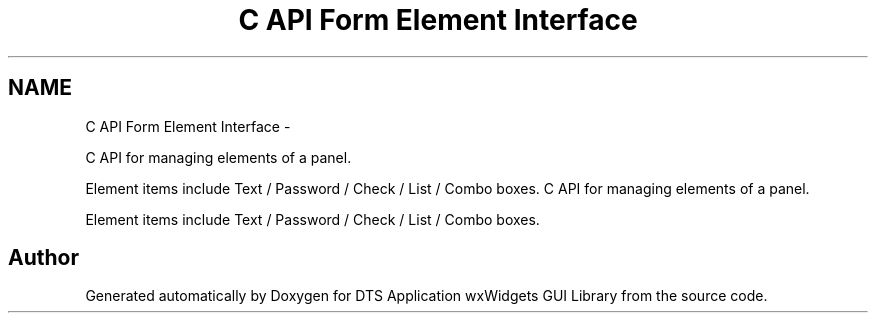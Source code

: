 .TH "C API Form Element Interface" 3 "Thu Oct 10 2013" "Version 0.00" "DTS Application wxWidgets GUI Library" \" -*- nroff -*-
.ad l
.nh
.SH NAME
C API Form Element Interface \- 
.PP
C API for managing elements of a panel\&.
.PP
Element items include Text / Password / Check / List / Combo boxes\&.  
C API for managing elements of a panel\&.
.PP
Element items include Text / Password / Check / List / Combo boxes\&. 


.SH "Author"
.PP 
Generated automatically by Doxygen for DTS Application wxWidgets GUI Library from the source code\&.
